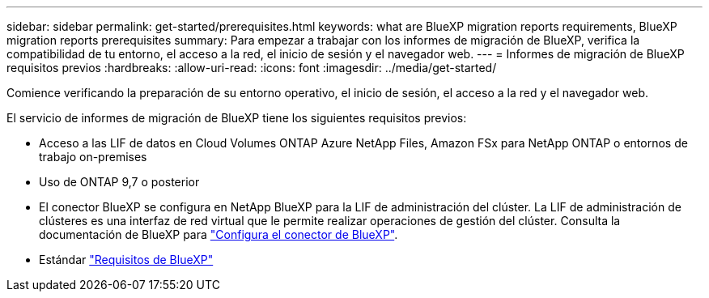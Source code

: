 ---
sidebar: sidebar 
permalink: get-started/prerequisites.html 
keywords: what are BlueXP migration reports requirements, BlueXP migration reports prerequisites 
summary: Para empezar a trabajar con los informes de migración de BlueXP, verifica la compatibilidad de tu entorno, el acceso a la red, el inicio de sesión y el navegador web. 
---
= Informes de migración de BlueXP requisitos previos
:hardbreaks:
:allow-uri-read: 
:icons: font
:imagesdir: ../media/get-started/


[role="lead"]
Comience verificando la preparación de su entorno operativo, el inicio de sesión, el acceso a la red y el navegador web.

El servicio de informes de migración de BlueXP tiene los siguientes requisitos previos:

* Acceso a las LIF de datos en Cloud Volumes ONTAP Azure NetApp Files, Amazon FSx para NetApp ONTAP o entornos de trabajo on-premises
* Uso de ONTAP 9,7 o posterior
* El conector BlueXP se configura en NetApp BlueXP para la LIF de administración del clúster. La LIF de administración de clústeres es una interfaz de red virtual que le permite realizar operaciones de gestión del clúster. Consulta la documentación de BlueXP para https://docs.netapp.com/us-en/cloud-manager-setup-admin/concept-connectors.html["Configura el conector de BlueXP"].
* Estándar https://docs.netapp.com/us-en/cloud-manager-setup-admin/reference-checklist-cm.html["Requisitos de BlueXP"]


